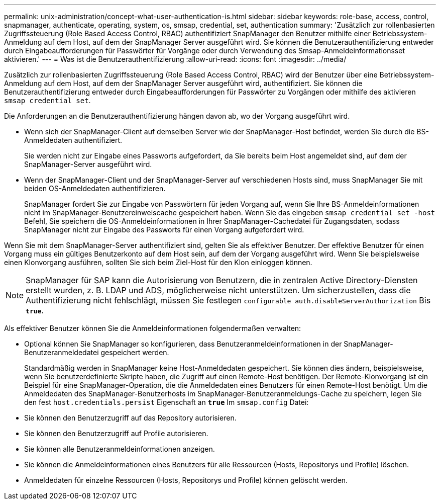---
permalink: unix-administration/concept-what-user-authentication-is.html 
sidebar: sidebar 
keywords: role-base, access, control, snapmanager, authenticate, operating, system, os, smsap, credential, set, authentication 
summary: 'Zusätzlich zur rollenbasierten Zugriffssteuerung (Role Based Access Control, RBAC) authentifiziert SnapManager den Benutzer mithilfe einer Betriebssystem-Anmeldung auf dem Host, auf dem der SnapManager Server ausgeführt wird. Sie können die Benutzerauthentifizierung entweder durch Eingabeaufforderungen für Passwörter für Vorgänge oder durch Verwendung des Smsap-Anmeldeinformationsset aktivieren.' 
---
= Was ist die Benutzerauthentifizierung
:allow-uri-read: 
:icons: font
:imagesdir: ../media/


[role="lead"]
Zusätzlich zur rollenbasierten Zugriffssteuerung (Role Based Access Control, RBAC) wird der Benutzer über eine Betriebssystem-Anmeldung auf dem Host, auf dem der SnapManager Server ausgeführt wird, authentifiziert. Sie können die Benutzerauthentifizierung entweder durch Eingabeaufforderungen für Passwörter zu Vorgängen oder mithilfe des aktivieren `smsap credential set`.

Die Anforderungen an die Benutzerauthentifizierung hängen davon ab, wo der Vorgang ausgeführt wird.

* Wenn sich der SnapManager-Client auf demselben Server wie der SnapManager-Host befindet, werden Sie durch die BS-Anmeldedaten authentifiziert.
+
Sie werden nicht zur Eingabe eines Passworts aufgefordert, da Sie bereits beim Host angemeldet sind, auf dem der SnapManager-Server ausgeführt wird.

* Wenn der SnapManager-Client und der SnapManager-Server auf verschiedenen Hosts sind, muss SnapManager Sie mit beiden OS-Anmeldedaten authentifizieren.
+
SnapManager fordert Sie zur Eingabe von Passwörtern für jeden Vorgang auf, wenn Sie Ihre BS-Anmeldeinformationen nicht im SnapManager-Benutzereinweiscache gespeichert haben. Wenn Sie das eingeben `smsap credential set -host` Befehl, Sie speichern die OS-Anmeldeinformationen in Ihrer SnapManager-Cachedatei für Zugangsdaten, sodass SnapManager nicht zur Eingabe des Passworts für einen Vorgang aufgefordert wird.



Wenn Sie mit dem SnapManager-Server authentifiziert sind, gelten Sie als effektiver Benutzer. Der effektive Benutzer für einen Vorgang muss ein gültiges Benutzerkonto auf dem Host sein, auf dem der Vorgang ausgeführt wird. Wenn Sie beispielsweise einen Klonvorgang ausführen, sollten Sie sich beim Ziel-Host für den Klon einloggen können.


NOTE: SnapManager für SAP kann die Autorisierung von Benutzern, die in zentralen Active Directory-Diensten erstellt wurden, z. B. LDAP und ADS, möglicherweise nicht unterstützen. Um sicherzustellen, dass die Authentifizierung nicht fehlschlägt, müssen Sie festlegen `configurable auth.disableServerAuthorization` Bis `*true*`.

Als effektiver Benutzer können Sie die Anmeldeinformationen folgendermaßen verwalten:

* Optional können Sie SnapManager so konfigurieren, dass Benutzeranmeldeinformationen in der SnapManager-Benutzeranmeldedatei gespeichert werden.
+
Standardmäßig werden in SnapManager keine Host-Anmeldedaten gespeichert. Sie können dies ändern, beispielsweise, wenn Sie benutzerdefinierte Skripte haben, die Zugriff auf einen Remote-Host benötigen. Der Remote-Klonvorgang ist ein Beispiel für eine SnapManager-Operation, die die Anmeldedaten eines Benutzers für einen Remote-Host benötigt. Um die Anmeldedaten des SnapManager-Benutzerhosts im SnapManager-Benutzeranmeldungs-Cache zu speichern, legen Sie den fest `host.credentials.persist` Eigenschaft an `*true*` Im `smsap.config` Datei:

* Sie können den Benutzerzugriff auf das Repository autorisieren.
* Sie können den Benutzerzugriff auf Profile autorisieren.
* Sie können alle Benutzeranmeldeinformationen anzeigen.
* Sie können die Anmeldeinformationen eines Benutzers für alle Ressourcen (Hosts, Repositorys und Profile) löschen.
* Anmeldedaten für einzelne Ressourcen (Hosts, Repositorys und Profile) können gelöscht werden.

